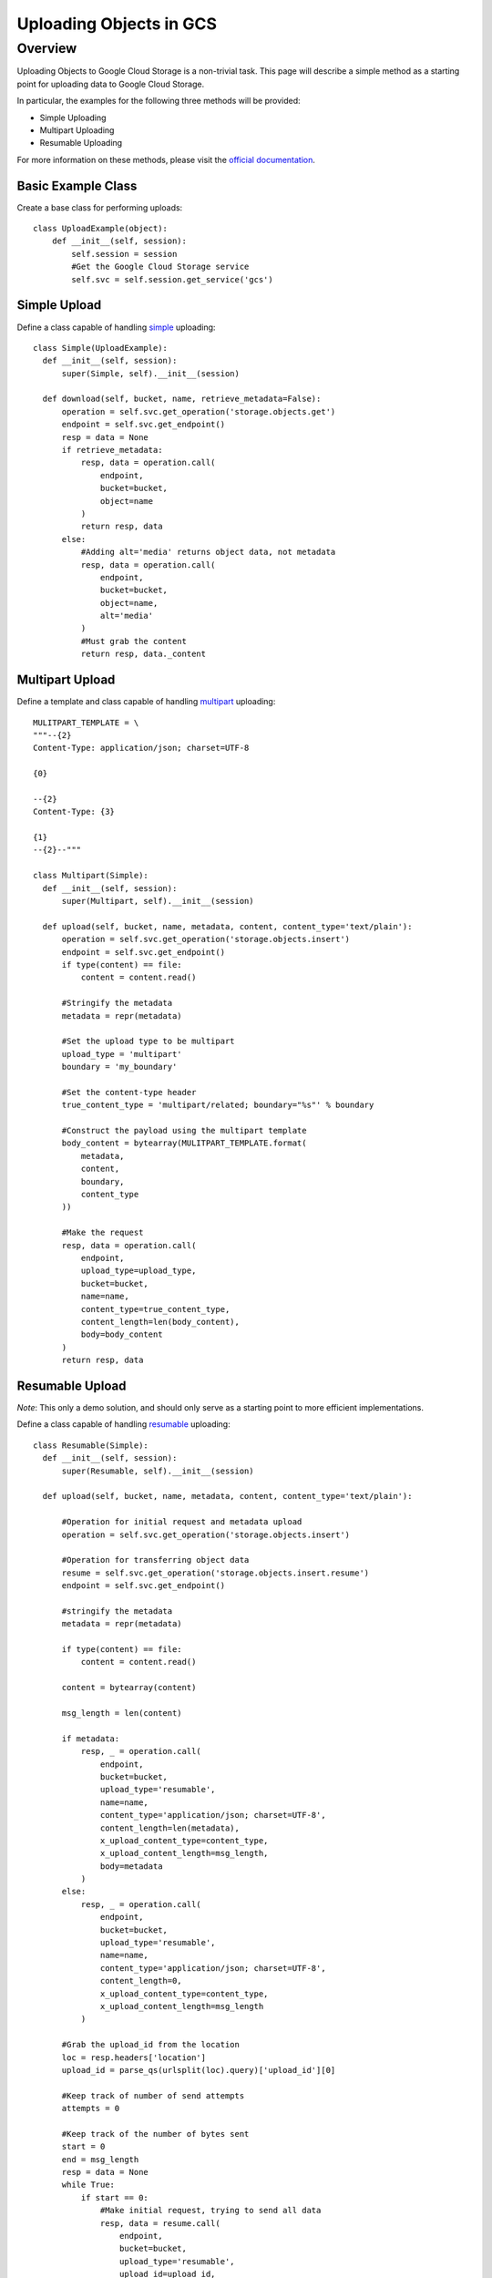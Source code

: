 ========================
Uploading Objects in GCS
========================

Overview
********

Uploading Objects to Google Cloud Storage is a non-trivial task. This page will describe
a simple method as a starting point for uploading data to Google Cloud Storage.

In particular, the examples for the following three methods will be provided:

- Simple Uploading
- Multipart Uploading
- Resumable Uploading

For more information on these methods, please visit the `official documentation
<https://developers.google.com/storage/docs/json_api/v1/how-tos/upload>`_.

Basic Example Class
-------------------

Create a base class for performing uploads::

  class UploadExample(object):
      def __init__(self, session):
          self.session = session
          #Get the Google Cloud Storage service
          self.svc = self.session.get_service('gcs')

Simple Upload
-------------

Define a class capable of handling `simple
<https://developers.google.com/storage/docs/json_api/v1/how-tos/upload#simple>`_
uploading::

  class Simple(UploadExample):
    def __init__(self, session):
        super(Simple, self).__init__(session)

    def download(self, bucket, name, retrieve_metadata=False):
        operation = self.svc.get_operation('storage.objects.get')
        endpoint = self.svc.get_endpoint()
        resp = data = None
        if retrieve_metadata:
            resp, data = operation.call(
                endpoint,
                bucket=bucket,
                object=name
            )
            return resp, data
        else:
            #Adding alt='media' returns object data, not metadata
            resp, data = operation.call(
                endpoint,
                bucket=bucket,
                object=name,
                alt='media'
            )
            #Must grab the content
            return resp, data._content
    
Multipart Upload
----------------

Define a template and class capable of handling `multipart
<https://developers.google.com/storage/docs/json_api/v1/how-tos/upload#multipart>`_ uploading::

  MULITPART_TEMPLATE = \
  """--{2}
  Content-Type: application/json; charset=UTF-8
  
  {0}
  
  --{2}
  Content-Type: {3}
  
  {1}
  --{2}--"""

  class Multipart(Simple):
    def __init__(self, session):
        super(Multipart, self).__init__(session)

    def upload(self, bucket, name, metadata, content, content_type='text/plain'):
        operation = self.svc.get_operation('storage.objects.insert')
        endpoint = self.svc.get_endpoint()
        if type(content) == file:
            content = content.read()

        #Stringify the metadata
        metadata = repr(metadata)

        #Set the upload type to be multipart
        upload_type = 'multipart'
        boundary = 'my_boundary'
        
        #Set the content-type header
        true_content_type = 'multipart/related; boundary="%s"' % boundary

        #Construct the payload using the multipart template
        body_content = bytearray(MULITPART_TEMPLATE.format(
            metadata,
            content,
            boundary,
            content_type
        ))

        #Make the request
        resp, data = operation.call(
            endpoint,
            upload_type=upload_type,
            bucket=bucket,
            name=name,
            content_type=true_content_type,
            content_length=len(body_content),
            body=body_content
        )
        return resp, data
        
Resumable Upload
----------------

*Note*: This only a demo solution, and should only serve as a starting point to more efficient implementations.

Define a class capable of handling `resumable
<https://developers.google.com/storage/docs/json_api/v1/how-tos/upload#resumable>`_ uploading::

  class Resumable(Simple):
    def __init__(self, session):
        super(Resumable, self).__init__(session)

    def upload(self, bucket, name, metadata, content, content_type='text/plain'):
               
        #Operation for initial request and metadata upload
        operation = self.svc.get_operation('storage.objects.insert')
        
        #Operation for transferring object data
        resume = self.svc.get_operation('storage.objects.insert.resume')
        endpoint = self.svc.get_endpoint()

        #stringify the metadata
        metadata = repr(metadata)

        if type(content) == file:
            content = content.read()

        content = bytearray(content)

        msg_length = len(content)

        if metadata:
            resp, _ = operation.call(
                endpoint,
                bucket=bucket,
                upload_type='resumable',
                name=name,
                content_type='application/json; charset=UTF-8',
                content_length=len(metadata),
                x_upload_content_type=content_type,
                x_upload_content_length=msg_length,
                body=metadata
            )
        else:
            resp, _ = operation.call(
                endpoint,
                bucket=bucket,
                upload_type='resumable',
                name=name,
                content_type='application/json; charset=UTF-8',
                content_length=0,
                x_upload_content_type=content_type,
                x_upload_content_length=msg_length
            )

        #Grab the upload_id from the location
        loc = resp.headers['location']
        upload_id = parse_qs(urlsplit(loc).query)['upload_id'][0]

        #Keep track of number of send attempts
        attempts = 0

        #Keep track of the number of bytes sent
        start = 0
        end = msg_length
        resp = data = None
        while True:
            if start == 0:
                #Make initial request, trying to send all data
                resp, data = resume.call(
                    endpoint,
                    bucket=bucket,
                    upload_type='resumable',
                    upload_id=upload_id,
                    name=name,
                    content_length=end - start,
                    content_type=content_type,
                    body=content
                )
            else:
                #Partial data has been uploaded. Upload the remaining
                resp, data = resume.call(
                    endpoint,
                    bucket=bucket,
                    upload_type='resumable',
                    upload_id=upload_id,
                    name=name,
                    content_length=end - start,
                    content_range='%s-%s/%s' % (start,
                                                msg_length - 1,
                                                msg_length),
                    body=content[start:]
                )
            if resp.status_code in [200, 201]:
                #Success!
                break
            elif resp.status_code == 400:
                #Bad request
                break
            elif resp.status_code == 404:
                #One should manually attempt again
                break
            else:
                if resp.status_code in range(500, 505):
                    #Request upload status
                    resp, data = resume.call(
                        endpoint,
                        bucket=bucket,
                        upload_type='resumable',
                        upload_id=upload_id,
                        content_range='*/%s' % msg_length,
                    )
                    #Check the upload status
                    if resp.status_code == 308:
                        start = int(resp.headers['Range'].split('-')[1]) + 1
                        #Reset exponential backoff, received a range response
                        attempts = 0
                    #It's possible that it completed uploading, but client
                    #didn't receive response from the server
                    elif resp.status_code in [200, 201]:
                        #Success!
                        break
                #Exponential backoff
                time.sleep(2 ** attempts + random.random())
                attempts = attempts + 1
                if attempts == 4:
                    break
        return resp, data
        
        
Performing Uploads and Downloads
--------------------------------

The following code illustrates how one could upload and download data using
the classes defined above::

  def run_demo():

    MY_BUCKET = 'your_bucket_name'

    #Create some data to send
    data = "This is a demo message"

    metadata = {
        'metadata':{
            'key':'value',
            'key2':'v2'
        }
    }

    simple_data_name = 'simpledata'
    multi_data_name = 'multidata'
    resumable_data_name = 'resumedata'


    #Get a global session
    session = botocore.session.get_session()

    #Upload and download an object via the simple method
    simple = Simple(session)
    simple.upload(bucket, simple_data_name, data)
    _ , downloaded_data = simple.download(MY_BUCKET, simple_data_name)

    assert downloaded_data == data

    #Upload using the multipart method
    multi = Multipart(session)
    multi.upload(bucket, multi_data_name, metadata, data)

    #Download the object data
    _ , downloaded_data = multi.download(MY_BUCKET, multi_data_name)
    assert data == downloaded_data

    #Download the metadata
    _, downloaded_metadata = multi.download(bucket, multi_data_name, True)
    assert metadata['metadata'] == downloaded_metadata['metadata']

    #Upload using the resumable method
    resume = Resumable(session)
    resume.upload(bucket, resumable_data_name, metadata, data)

    #Download the object data
    _ , downloaded_data = resume.download(MY_BUCKET, resumable_data_name)
    assert data == downloaded_data

    #Download the metadata
    _ , downloaded_metadata = resume.download(bucket, resumable_data_name, True)
    assert metadata['metadata'] == downloaded_metadata['metadata']

    #SUCCESS
